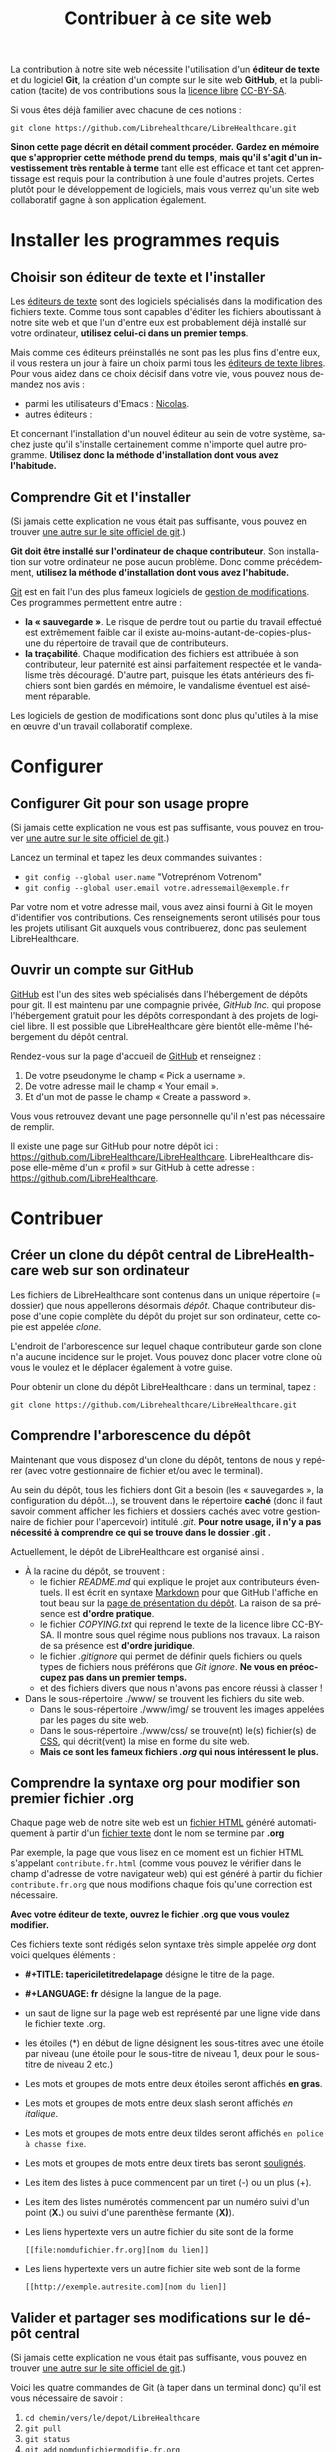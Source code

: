 
#+Title: Contribuer à ce site web
#+LANGUAGE: fr

La contribution à notre site web nécessite l'utilisation d'un *éditeur
de texte* et du logiciel *Git*, la création d'un compte sur le site
web *GitHub*, et la publication (tacite) de vos contributions sous la
[[http://fr.wikipedia.org/wiki/Licence_libre][licence libre]] [[http://creativecommons.org/licenses/by-sa/3.0/fr/][CC-BY-SA]].

Si vous êtes déjà familier avec chacune de ces notions :

~git clone https://github.com/Librehealthcare/LibreHealthcare.git~

*Sinon cette page décrit en détail comment procéder.* *Gardez en
mémoire que s'approprier cette méthode prend du temps*, *mais qu'il
s'agit d'un investissement très rentable à terme* tant elle est
efficace et tant cet apprentissage est requis pour la contribution à
une foule d'autres projets. Certes plutôt pour le développement de
logiciels, mais vous verrez qu'un site web collaboratif gagne à son
application également.

* Installer les programmes requis
** Choisir son éditeur de texte et l'installer

Les [[http://fr.wikipedia.org/wiki/%C3%89diteur_de_texte][éditeurs de texte]] sont des logiciels spécialisés dans la
modification des fichiers texte. Comme tous sont capables d'éditer les
fichiers aboutissant à notre site web et que l'un d'entre eux est
probablement déjà installé sur votre ordinateur, *utilisez celui-ci
dans un premier temps*.

Mais comme ces éditeurs préinstallés ne sont pas les plus fins d'entre
eux, il vous restera un jour à faire un choix parmi tous les [[http://fr.wikipedia.org/wiki/Liste_de_logiciels_libres#.C3.89diteurs_de_texte][éditeurs
de texte libres]]. Pour vous aidez dans ce choix décisif dans votre vie,
vous pouvez nous demandez nos avis :
- parmi les utilisateurs d'Emacs : [[mailto:nicolasfloquet59@gmail.com][Nicolas]].
- autres éditeurs :

Et concernant l'installation d'un nouvel éditeur au sein de votre
système, sachez juste qu'il s'installe certainement comme n'importe
quel autre programme. *Utilisez donc la méthode d'installation dont
vous avez l'habitude.*

** Comprendre Git et l'installer

(Si jamais cette explication ne vous était pas suffisante, vous pouvez
en trouver [[http://git-scm.com/book/fr/v1/D%C3%A9marrage-rapide-Installation-de-Git][une autre sur le site officiel de git]].)

*Git doit être installé sur l'ordinateur de chaque contributeur*. Son
installation sur votre ordinateur ne pose aucun problème. Donc comme
précédemment, *utilisez la méthode d'installation dont vous avez
l'habitude.*

[[http://fr.wikipedia.org/wiki/Git][Git]] est en fait l'un des plus fameux logiciels de [[http://fr.wikipedia.org/wiki/Logiciel_de_gestion_de_versions][gestion de
modifications]]. Ces programmes permettent entre autre :
- *la « sauvegarde »*. Le risque de perdre tout ou partie du travail
  effectué est extrêmement faible car il existe
  au-moins-autant-de-copies-plus-une du répertoire de travail que de
  contributeurs.
- *la traçabilité*. Chaque modification des fichiers est attribuée à
  son contributeur, leur paternité est ainsi parfaitement respectée et
  le vandalisme très découragé. D'autre part, puisque les états
  antérieurs des fichiers sont bien gardés en mémoire, le vandalisme
  éventuel est aisément réparable.

Les logiciels de gestion de modifications sont donc plus qu'utiles à
la mise en œuvre d'un travail collaboratif complexe.

* Configurer 
** Configurer Git pour son usage propre

(Si jamais cette explication ne vous est pas suffisante, vous pouvez
en trouver [[http://git-scm.com/book/fr/v1/D%C3%A9marrage-rapide-Param%C3%A9trage-%C3%A0-la-premi%C3%A8re-utilisation-de-Git][une autre sur le site officiel de git]].)

Lancez un terminal et tapez les deux commandes suivantes :
- ~git config --global user.name~ "Votreprénom Votrenom"
- ~git config --global user.email votre.adressemail@exemple.fr~

Par votre nom et votre adresse mail, vous avez ainsi fourni à Git le
moyen d'identifier vos contributions. Ces renseignements seront
utilisés pour tous les projets utilisant Git auxquels vous
contribuerez, donc pas seulement LibreHealthcare.

** Ouvrir un compte sur GitHub

[[https://github.com/][GitHub]] est l'un des sites web spécialisés dans l'hébergement de dépôts
pour git. Il est maintenu par une compagnie privée, /GitHub Inc./ qui
propose l'hébergement gratuit pour les dépôts correspondant à des
projets de logiciel libre. Il est possible que LibreHealthcare gère
bientôt elle-même l'hébergement du dépôt central.

Rendez-vous sur la page d'accueil de [[https://github.com/][GitHub]] et renseignez :
1) De votre pseudonyme le champ « Pick a username ».
2) De votre adresse mail le champ « Your email ».
3) Et d'un mot de passe le champ « Create a password ».

Vous vous retrouvez devant une page personnelle qu'il n'est pas
nécessaire de remplir.

Il existe une page sur GitHub pour notre dépôt ici :
https://github.com/LibreHealthcare/LibreHealthcare. LibreHealthcare
dispose elle-même d'un « profil » sur GitHub à cette adresse :
https://github.com/LibreHealthcare.

* Contribuer
** Créer un clone du dépôt central de LibreHealthcare web sur son ordinateur

Les fichiers de LibreHealthcare sont contenus dans un unique
répertoire (= dossier) que nous appellerons désormais /dépôt/. Chaque
contributeur dispose d'une copie complète du dépôt du projet sur son
ordinateur, cette copie est appelée /clone/.

L'endroit de l'arborescence sur lequel chaque contributeur garde son
clone n'a aucune incidence sur le projet. Vous pouvez donc placer
votre clone où vous le voulez et le déplacer également à votre guise.

Pour obtenir un clone du dépôt LibreHealthcare : dans un terminal,
tapez :

~git clone https://github.com/Librehealthcare/LibreHealthcare.git~

** Comprendre l'arborescence du dépôt

Maintenant que vous disposez d'un clone du dépôt, tentons de nous y
repérer (avec votre gestionnaire de fichier et/ou avec le terminal).

Au sein du dépôt, tous les fichiers dont Git a besoin (les «
sauvegardes », la configuration du dépôt…), se trouvent dans le
répertoire *caché* (donc il faut savoir comment afficher les fichiers
et dossiers cachés avec votre gestionnaire de fichier pour
l'apercevoir) intitulé /.git/. *Pour notre usage, il n'y a pas
nécessité à comprendre ce qui se trouve dans le dossier .git .*

Actuellement, le dépôt de LibreHealthcare est organisé ainsi .
- À la racine du dépôt, se trouvent :
  - le fichier /README.md/ qui explique le projet aux contributeurs
    éventuels. Il est écrit en syntaxe [[http://fr.wikipedia.org/wiki/Markdown][Markdown]] pour que GitHub
    l'affiche en tout beau sur la [[https://github.com/LibreHealthcare/LibreHealthcare][page de présentation du dépôt]]. La
    raison de sa présence est *d'ordre pratique*.
  - le fichier /COPYING.txt/ qui reprend le texte de la licence libre
    CC-BY-SA. Il montre sous quel régime nous publions nos travaux. La
    raison de sa présence est *d'ordre juridique*.
  - le fichier /.gitignore/ qui permet de définir quels fichiers ou
    quels types de fichiers nous préférons que /Git ignore/. *Ne vous
    en préoccupez pas dans un premier temps.*
  - et des fichiers divers que nous n'avons pas encore réussi à
    classer !
- Dans le sous-répertoire ./www/ se trouvent les fichiers du site web.
  - Dans le sous-répertoire ./www/img/ se trouvent les images appelées
    par les pages du site web.
  - Dans le sous-répertoire ./www/css/ se trouve(nt) le(s) fichier(s)
    de [[http://fr.wikipedia.org/wiki/Feuilles_de_style_en_cascade][CSS]], qui décrit(vent) la mise en forme du site web.
  - *Mais ce sont les fameux fichiers /.org/ qui nous intéressent le
    plus.*

** Comprendre la syntaxe org pour modifier son premier fichier .org

Chaque page web de notre site web est un [[http://fr.wikipedia.org/wiki/Hypertext_Markup_Language][fichier HTML]] généré
automatiquement à partir d'un [[http://fr.wikipedia.org/wiki/Fichier_texte][fichier texte]] dont le nom se termine par
*.org*

Par exemple, la page que vous lisez en ce moment est un fichier HTML
s'appelant ~contribute.fr.html~ (comme vous pouvez le vérifier dans
le champ d'adresse de votre navigateur web) qui est généré à partir du
fichier ~contribute.fr.org~ que nous modifions chaque fois qu'une
correction est nécessaire.

*Avec votre éditeur de texte, ouvrez le fichier .org que vous voulez
modifier.*

Ces fichiers texte sont rédigés selon syntaxe très simple appelée
/org/ dont voici quelques éléments :

+ *#+TITLE: tapericiletitredelapage* désigne le titre de la
  page.

+ *#+LANGUAGE: fr* désigne la langue de la page.

+ un saut de ligne sur la page web est représenté par une ligne vide
  dans le fichier texte .org.

+ les étoiles (*) en début de ligne désignent les sous-titres avec une
  étoile par niveau (une étoile pour le sous-titre de niveau 1, deux
  pour le sous-titre de niveau 2 etc.)

+ Les mots et groupes de mots entre deux étoiles seront affichés *en
  gras*.

+ Les mots et groupes de mots entre deux slash seront affichés /en
  italique/.

+ Les mots et groupes de mots entre deux tildes seront affichés
  ~en police à chasse fixe~.

+ Les mots et groupes de mots entre deux tirets bas seront
  _soulignés_.

+ Les item des listes à puce commencent par un tiret (-) ou un plus
  (+).

+ Les item des listes numérotés commencent par un numéro suivi d'un
  point (*X.*) ou suivi d'une parenthèse fermante (*X)*).

+ Les liens hypertexte vers un autre fichier du site sont de la forme
   #+BEGIN_EXAMPLE
  [[file:nomdufichier.fr.org][nom du lien]]
   #+END_EXAMPLE

+ Les liens hypertexte vers un autre fichier site web sont de la forme
   #+BEGIN_EXAMPLE
  [[http://exemple.autresite.com][nom du lien]]
   #+END_EXAMPLE

** Valider et partager ses modifications sur le dépôt central

(Si jamais cette explication ne vous était pas suffisante, vous pouvez
en trouver [[http://git-scm.com/book/fr/v1/Les-bases-de-Git-Enregistrer-des-modifications-dans-le-d%C3%A9p%C3%B4t][une autre sur le site officiel de git]].)

Voici les quatre commandes de Git (à taper dans un terminal donc)
qu'il est vous nécessaire de savoir :

1. ~cd chemin/vers/le/depot/LibreHealthcare~
2. ~git pull~
3. ~git status~
4. ~git add~ ~nomdunfichiermodifie.fr.org~
   ~nomdunautrefichiermodifie.fr.org~
5. ~git commit -m~ ' quelques mots d explication concernant votre
   modification'
6. ~git push~

*** cd chemin/vers/le/depot/LibreHealthcare

/cd/ signifie /Change the working Directory/. En effet, il faut placer
votre terminal au sein de la racine du dépôt pour que les commandes
suivantes s'appliquent bien à ce dépôt. (cd est une commande de base
de la [[http://fr.wikipedia.org/wiki/Interface_en_ligne_de_commande][ligne de commande UNIX]].)

*** git pull

*Cette commande est à taper chaque fois que vous débutez une session
de modification, pour que vous travailliez sur des fichiers à jour.*

Elle vérifie si d'autres contributeurs ont partagé sur le dépôt depuis
la dernière fois que vous avez travaillé et, le cas échéant, de
télécharger les versions à jour dans votre clone local.

Vous pouvez désormais commencer à modifier les fichiers avec votre
éditeur de texte.
   
*** git status

*Cette commande est à taper chaque fois que vous voulez savoir l'état
des fichiers (leur /statut/) de votre clone local du dépôt :*
- Viennent-ils d'être créés ? Si oui, ils s'affichent en rouge dans la
  section « Fichiers non suivis »
- Ont-ils été modifiés ? Si oui, ils s'affichent en rouge dans la
  section « Modifications qui ne seront pas validées »
- Sont-ils prêt à être validés ? Si oui, ils s'affichent en vert dans
  la section « Modifications qui seront validées »
- Tout est validé mais il vous reste à partager vos dernières
  modifications ? Si oui, 

« Votre branche est en avance sur 'Origin/Master' de 1 commit »

*** git add

Plus précisément : ~git add~ ~nomdunfichiermodifie.fr.org~
~nomdunautrefichiermodifie.fr.org~

Cette commande prépare votre acte ou /commit/ en indexant les fichiers
que vous venez de créer ou de modifier.

*** git commit

Plus précisément : ~git commit -m~ ' quelques mots d explication
concernant votre modification'

Cette commande valide l'ensemble des modifications que vous avez
indexées précédemment et ajoute votre petit message d'explication
concernant votre modification. *Bref et concis*, *ce message fait
gagner du temps aux autres contributeurs.*

*** git push
    
Dernière commande nécessaire à taper, elle /pousse/ votre
/commit/. C'est-à-dire, qu'elle va mettre à jour le dépôt central
(celui hébergé par GitHub) afin que tous les contributeurs puissent
profiter de votre travail.

- *Tapez git push puis Enter.*
- *Tapez le pseudo de votre compte github puis Enter.*
- *Puis tapez le mot de passe de votre compte GitHub puis Enter.*

Et voilà ! Merci pour votre contribution ! ^^

* Que devient la modification ?

En quelques commandes qui durent chacune quelques secondes, les
responsables :
1. Mettent régulièrement à jour leur propre clone du dépôt (et
   prennent le temps de vérifier leur pertinence).
2. Génèrent des fichiers HTML à partir des fichiers .org du dépôt.
3. Placent une copie de ses fichiers HTML sur l'ordinateur qui dessert
   notre site web 24/7.

*Et vos modifications apparaissent sur le site web !*
